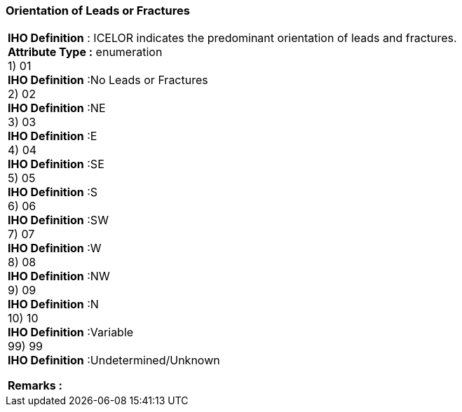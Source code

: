 [[sec-orientationofLeadsorFractures]]
=== Orientation of Leads or Fractures
[cols="a",options="headers"]
|===
a|[underline]#**IHO Definition** :# ICELOR indicates the predominant orientation of leads and fractures. + 
[underline]#** Attribute Type :**# enumeration + 
1) 01 + 
[underline]#**IHO Definition**# :No Leads or Fractures + 
2) 02 + 
[underline]#**IHO Definition**# :NE + 
3) 03 + 
[underline]#**IHO Definition**# :E + 
4) 04 + 
[underline]#**IHO Definition**# :SE + 
5) 05 + 
[underline]#**IHO Definition**# :S + 
6) 06 + 
[underline]#**IHO Definition**# :SW + 
7) 07 + 
[underline]#**IHO Definition**# :W + 
8) 08 + 
[underline]#**IHO Definition**# :NW + 
9) 09 + 
[underline]#**IHO Definition**# :N + 
10) 10 + 
[underline]#**IHO Definition**# :Variable + 
99) 99 + 
[underline]#**IHO Definition**# :Undetermined/Unknown + 
 
[underline]#** Remarks :**#  + 
|===
